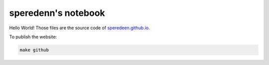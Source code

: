 ====================
speredenn's notebook
====================

Hello World! Those files are the source code of `speredeen.github.io <https://speredenn.github.io/>`_.

To publish the website:

.. code::

   make github
